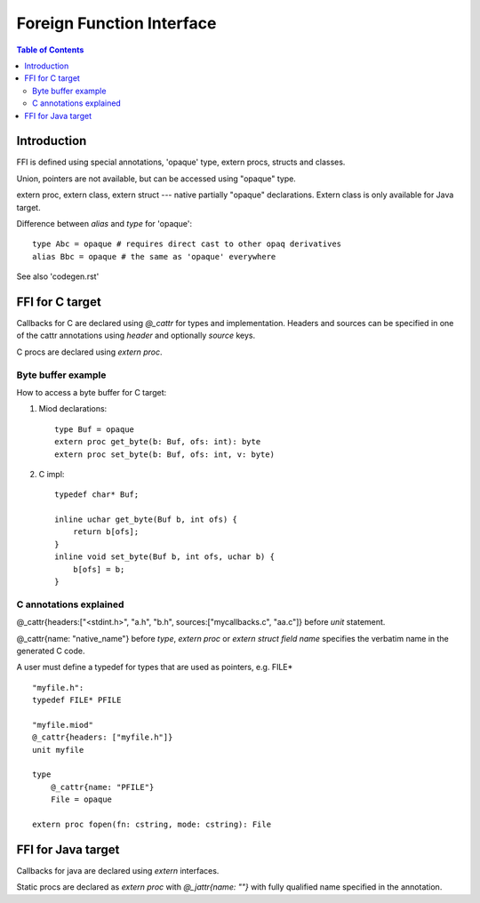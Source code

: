 ==========================
Foreign Function Interface
==========================

.. contents:: Table of Contents

Introduction
------------

FFI is defined using special annotations, 'opaque' type, extern procs,
structs and classes.

Union, pointers are not available, but can be accessed using "opaque" type.

extern proc, extern class, extern struct --- native partially "opaque"
declarations. Extern class is only available for Java target.


Difference between *alias* and *type* for 'opaque'::

    type Abc = opaque # requires direct cast to other opaq derivatives
    alias Bbc = opaque # the same as 'opaque' everywhere


See also 'codegen.rst'

FFI for C target
----------------

Callbacks for C are declared using *@_cattr* for types and implementation.
Headers and sources can be specified in one of the cattr annotations using
*header* and optionally *source* keys.

C procs are declared using *extern proc*.


Byte buffer example
*******************

How to access a byte buffer for C target:

1) Miod declarations::

        type Buf = opaque
        extern proc get_byte(b: Buf, ofs: int): byte
        extern proc set_byte(b: Buf, ofs: int, v: byte)


2) C impl::

        typedef char* Buf;

        inline uchar get_byte(Buf b, int ofs) {
            return b[ofs];
        }
        inline void set_byte(Buf b, int ofs, uchar b) {
            b[ofs] = b;
        }
        


C annotations explained
***********************

@_cattr{headers:["<stdint.h>", "a.h", "b.h", sources:["mycallbacks.c", "aa.c"]}
before *unit* statement.

@_cattr{name: "native_name"} before *type*, *extern proc* or *extern struct
field name* specifies the verbatim name in the generated C code.

A user must define a typedef for types that are used as pointers, e.g. FILE* ::

    "myfile.h":
    typedef FILE* PFILE

    "myfile.miod"
    @_cattr{headers: ["myfile.h"]}
    unit myfile

    type
        @_cattr{name: "PFILE"}
        File = opaque

    extern proc fopen(fn: cstring, mode: cstring): File



FFI for Java target
-------------------


Callbacks for java are declared using *extern* interfaces.

Static procs are declared as *extern proc* with *@_jattr{name: ""}* with fully
qualified name specified in the annotation.


